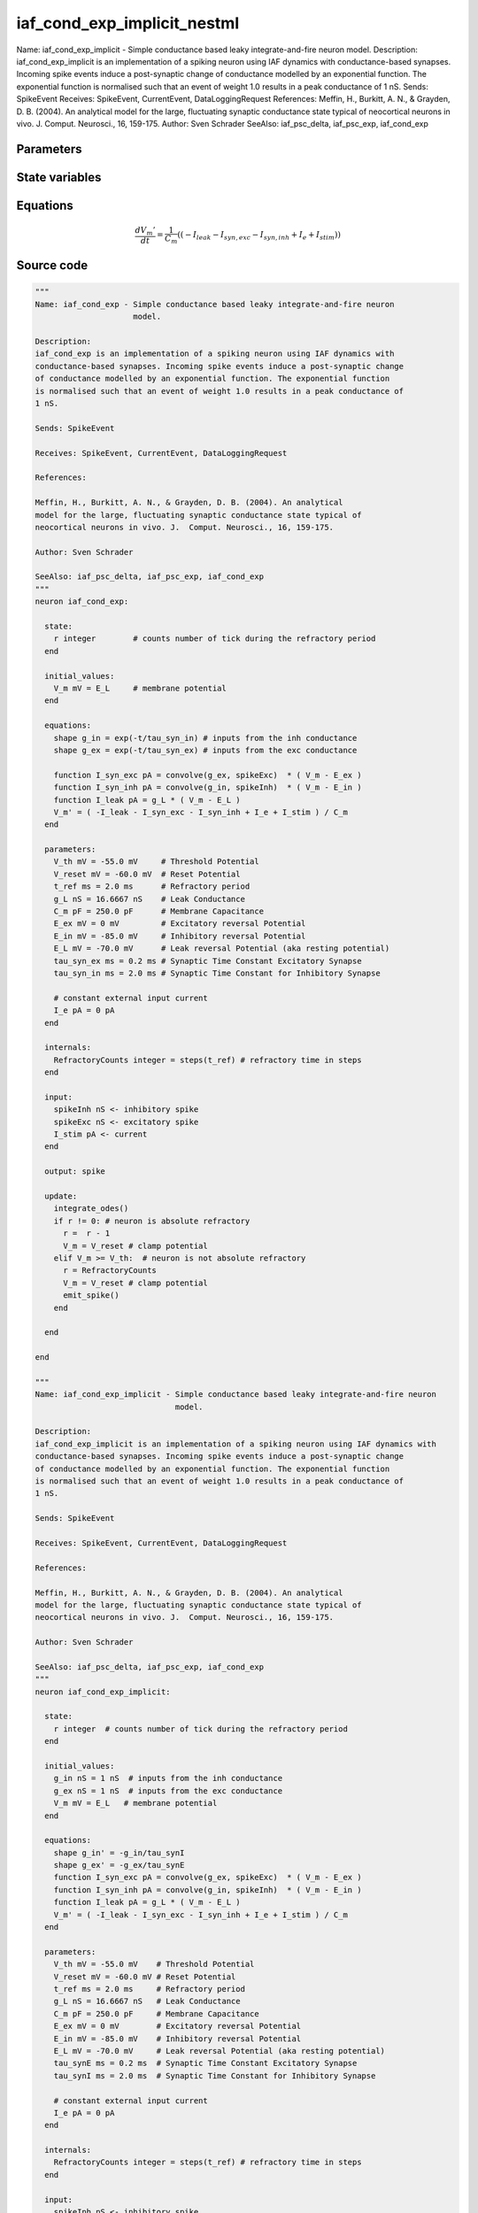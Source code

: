 iaf_cond_exp_implicit_nestml
============================

Name: iaf_cond_exp_implicit - Simple conductance based leaky integrate-and-fire neuron model. Description: iaf_cond_exp_implicit is an implementation of a spiking neuron using IAF dynamics with conductance-based synapses. Incoming spike events induce a post-synaptic change of conductance modelled by an exponential function. The exponential function is normalised such that an event of weight 1.0 results in a peak conductance of 1 nS. Sends: SpikeEvent Receives: SpikeEvent, CurrentEvent, DataLoggingRequest References: Meffin, H., Burkitt, A. N., & Grayden, D. B. (2004). An analytical model for the large, fluctuating synaptic conductance state typical of neocortical neurons in vivo. J. Comput. Neurosci., 16, 159-175. Author: Sven Schrader SeeAlso: iaf_psc_delta, iaf_psc_exp, iaf_cond_exp



Parameters
----------



.. csv-table::
    :header: "Name", "Physical unit", "Default value", "Description"
    :widths: auto    
    "V_th", "mV", "-55.0mV", "Threshold Potential"    
    "V_reset", "mV", "-60.0mV", "Reset Potential"    
    "t_ref", "ms", "2.0ms", "Refractory period"    
    "g_L", "nS", "16.6667nS", "Leak Conductance"    
    "C_m", "pF", "250.0pF", "Membrane Capacitance"    
    "E_ex", "mV", "0mV", "Excitatory reversal Potential"    
    "E_in", "mV", "-85.0mV", "Inhibitory reversal Potential"    
    "E_L", "mV", "-70.0mV", "Leak reversal Potential (aka resting potential)"    
    "tau_synE", "ms", "0.2ms", "Synaptic Time Constant Excitatory Synapse"    
    "tau_synI", "ms", "2.0ms", "Synaptic Time Constant for Inhibitory Synapse"    
    "I_e", "pA", "0pA", "constant external input current"




State variables
---------------

.. csv-table::
    :header: "Name", "Physical unit", "Default value", "Description"
    :widths: auto    
    "g_in", "nS", "1nS", "inputs from the inh conductance"    
    "g_ex", "nS", "1nS", "inputs from the exc conductance"    
    "V_m", "mV", "E_L", "membrane potential"




Equations
---------




.. math::
   \frac{ dV_{m}' } { dt }= \frac 1 { C_{m} } \left( { (-I_{leak} - I_{syn,exc} - I_{syn,inh} + I_{e} + I_{stim}) } \right) 





Source code
-----------

.. code:: nestml

   """
   Name: iaf_cond_exp - Simple conductance based leaky integrate-and-fire neuron
                        model.

   Description:
   iaf_cond_exp is an implementation of a spiking neuron using IAF dynamics with
   conductance-based synapses. Incoming spike events induce a post-synaptic change
   of conductance modelled by an exponential function. The exponential function
   is normalised such that an event of weight 1.0 results in a peak conductance of
   1 nS.

   Sends: SpikeEvent

   Receives: SpikeEvent, CurrentEvent, DataLoggingRequest

   References:

   Meffin, H., Burkitt, A. N., & Grayden, D. B. (2004). An analytical
   model for the large, fluctuating synaptic conductance state typical of
   neocortical neurons in vivo. J.  Comput. Neurosci., 16, 159-175.

   Author: Sven Schrader

   SeeAlso: iaf_psc_delta, iaf_psc_exp, iaf_cond_exp
   """
   neuron iaf_cond_exp:

     state:
       r integer        # counts number of tick during the refractory period
     end

     initial_values:
       V_m mV = E_L     # membrane potential
     end

     equations:
       shape g_in = exp(-t/tau_syn_in) # inputs from the inh conductance
       shape g_ex = exp(-t/tau_syn_ex) # inputs from the exc conductance

       function I_syn_exc pA = convolve(g_ex, spikeExc)  * ( V_m - E_ex )
       function I_syn_inh pA = convolve(g_in, spikeInh)  * ( V_m - E_in )
       function I_leak pA = g_L * ( V_m - E_L )
       V_m' = ( -I_leak - I_syn_exc - I_syn_inh + I_e + I_stim ) / C_m
     end

     parameters:
       V_th mV = -55.0 mV     # Threshold Potential
       V_reset mV = -60.0 mV  # Reset Potential
       t_ref ms = 2.0 ms      # Refractory period
       g_L nS = 16.6667 nS    # Leak Conductance
       C_m pF = 250.0 pF      # Membrane Capacitance
       E_ex mV = 0 mV         # Excitatory reversal Potential
       E_in mV = -85.0 mV     # Inhibitory reversal Potential
       E_L mV = -70.0 mV      # Leak reversal Potential (aka resting potential)
       tau_syn_ex ms = 0.2 ms # Synaptic Time Constant Excitatory Synapse
       tau_syn_in ms = 2.0 ms # Synaptic Time Constant for Inhibitory Synapse

       # constant external input current
       I_e pA = 0 pA
     end

     internals:
       RefractoryCounts integer = steps(t_ref) # refractory time in steps
     end

     input:
       spikeInh nS <- inhibitory spike
       spikeExc nS <- excitatory spike
       I_stim pA <- current
     end

     output: spike

     update:
       integrate_odes()
       if r != 0: # neuron is absolute refractory
         r =  r - 1
         V_m = V_reset # clamp potential
       elif V_m >= V_th:  # neuron is not absolute refractory
         r = RefractoryCounts
         V_m = V_reset # clamp potential
         emit_spike()
       end

     end

   end

   """
   Name: iaf_cond_exp_implicit - Simple conductance based leaky integrate-and-fire neuron
                                 model.

   Description:
   iaf_cond_exp_implicit is an implementation of a spiking neuron using IAF dynamics with
   conductance-based synapses. Incoming spike events induce a post-synaptic change
   of conductance modelled by an exponential function. The exponential function
   is normalised such that an event of weight 1.0 results in a peak conductance of
   1 nS.

   Sends: SpikeEvent

   Receives: SpikeEvent, CurrentEvent, DataLoggingRequest

   References:

   Meffin, H., Burkitt, A. N., & Grayden, D. B. (2004). An analytical
   model for the large, fluctuating synaptic conductance state typical of
   neocortical neurons in vivo. J.  Comput. Neurosci., 16, 159-175.

   Author: Sven Schrader

   SeeAlso: iaf_psc_delta, iaf_psc_exp, iaf_cond_exp
   """
   neuron iaf_cond_exp_implicit:

     state:
       r integer  # counts number of tick during the refractory period
     end

     initial_values:
       g_in nS = 1 nS  # inputs from the inh conductance
       g_ex nS = 1 nS  # inputs from the exc conductance
       V_m mV = E_L   # membrane potential
     end

     equations:
       shape g_in' = -g_in/tau_synI
       shape g_ex' = -g_ex/tau_synE
       function I_syn_exc pA = convolve(g_ex, spikeExc)  * ( V_m - E_ex )
       function I_syn_inh pA = convolve(g_in, spikeInh)  * ( V_m - E_in )
       function I_leak pA = g_L * ( V_m - E_L )
       V_m' = ( -I_leak - I_syn_exc - I_syn_inh + I_e + I_stim ) / C_m
     end

     parameters:
       V_th mV = -55.0 mV    # Threshold Potential
       V_reset mV = -60.0 mV # Reset Potential
       t_ref ms = 2.0 ms     # Refractory period
       g_L nS = 16.6667 nS   # Leak Conductance
       C_m pF = 250.0 pF     # Membrane Capacitance
       E_ex mV = 0 mV        # Excitatory reversal Potential
       E_in mV = -85.0 mV    # Inhibitory reversal Potential
       E_L mV = -70.0 mV     # Leak reversal Potential (aka resting potential)
       tau_synE ms = 0.2 ms  # Synaptic Time Constant Excitatory Synapse
       tau_synI ms = 2.0 ms  # Synaptic Time Constant for Inhibitory Synapse

       # constant external input current
       I_e pA = 0 pA
     end

     internals:
       RefractoryCounts integer = steps(t_ref) # refractory time in steps
     end

     input:
       spikeInh nS <- inhibitory spike
       spikeExc nS <- excitatory spike
       I_stim pA <- current
     end

     output: spike

     update:
       integrate_odes()
       if r != 0: # neuron is absolute refractory
         r =  r - 1
         V_m = V_reset # clamp potential
       elif V_m >= V_th:  # neuron is not absolute refractory
         r = RefractoryCounts
         V_m = V_reset # clamp potential
         emit_spike()
       end

     end

   end




.. footer::

   Generated at 2020-02-21 10:47:41.025570